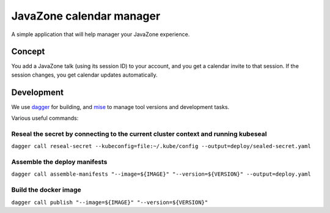 =========================
JavaZone calendar manager
=========================

A simple application that will help manager your JavaZone experience.

-------
Concept
-------

You add a JavaZone talk (using its session ID) to your account, and you get a calendar invite to that session.
If the session changes, you get calendar updates automatically.

-----------
Development
-----------

We use dagger_ for building, and mise_ to manage tool versions and development tasks.

Various useful commands:

Reseal the secret by connecting to the current cluster context and running kubeseal
-----------------------------------------------------------------------------------

``dagger call reseal-secret --kubeconfig=file:~/.kube/config --output=deploy/sealed-secret.yaml``

Assemble the deploy manifests
-----------------------------

``dagger call assemble-manifests "--image=${IMAGE}" "--version=${VERSION}" --output=deploy.yaml``

Build the docker image
----------------------

``dagger call publish "--image=${IMAGE}" "--version=${VERSION}"``



.. _dagger: https://dagger.io
.. _mise: https://mise.jdx.dev
